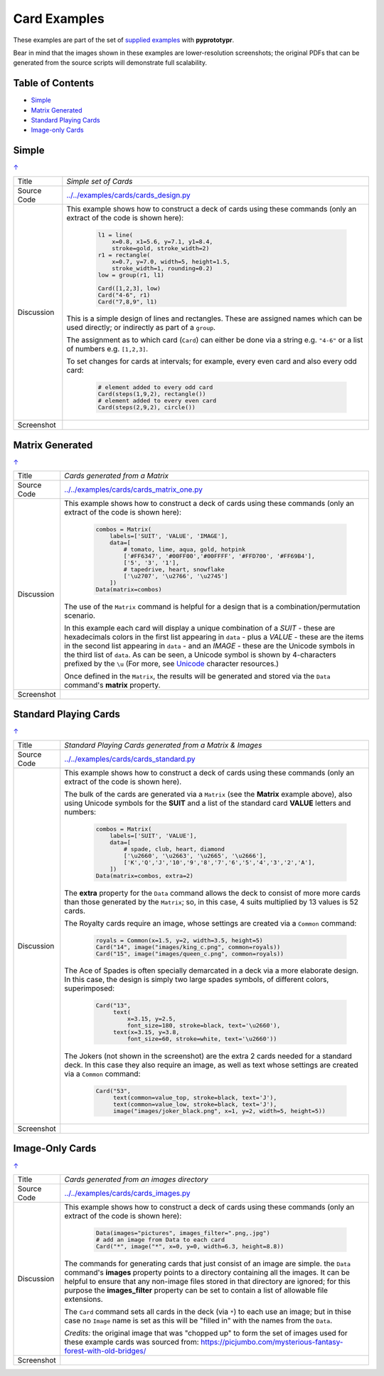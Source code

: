 =============
Card Examples
=============

These examples are part of the set of `supplied examples <index.rst>`_
with **pyprototypr**.

Bear in mind that the images shown in these examples are lower-resolution
screenshots; the original PDFs that can be generated from the source scripts
will demonstrate full scalability.

.. _table-of-contents:

Table of Contents
=================

- `Simple`_
- `Matrix Generated`_
- `Standard Playing Cards`_
- `Image-only Cards`_

Simple
======
`↑ <table-of-contents_>`_

=========== ==================================================================
Title       *Simple set of Cards*
----------- ------------------------------------------------------------------
Source Code `<../../examples/cards/cards_design.py>`_
----------- ------------------------------------------------------------------
Discussion  This example shows how to construct a deck of cards using these
            commands (only an extract of the code is shown here):

              .. code:: python

                l1 = line(
                    x=0.8, x1=5.6, y=7.1, y1=8.4,
                    stroke=gold, stroke_width=2)
                r1 = rectangle(
                    x=0.7, y=7.0, width=5, height=1.5,
                    stroke_width=1, rounding=0.2)
                low = group(r1, l1)

                Card([1,2,3], low)
                Card("4-6", r1)
                Card("7,8,9", l1)

            This is a simple design of lines and rectangles. These are
            assigned names which can be used directly; or indirectly as part
            of a ``group``.

            The assignment as to which card (``Card``) can either be done via
            a string e.g. ``"4-6"`` or a list of numbers e.g. ``[1,2,3]``.

            To set changes for cards at intervals; for example, every even
            card and also every odd card:

              .. code:: python

                # element added to every odd card
                Card(steps(1,9,2), rectangle())
                # element added to every even card
                Card(steps(2,9,2), circle())

----------- ------------------------------------------------------------------
Screenshot  .. image:: images/cards/cards_simple.png
               :width: 90%
=========== ==================================================================


Matrix Generated
================
`↑ <table-of-contents_>`_

=========== ==================================================================
Title       *Cards generated from a Matrix*
----------- ------------------------------------------------------------------
Source Code `<../../examples/cards/cards_matrix_one.py>`_
----------- ------------------------------------------------------------------
Discussion  This example shows how to construct a deck of cards using these
            commands (only an extract of the code is shown here):

              .. code:: python

                combos = Matrix(
                    labels=['SUIT', 'VALUE', 'IMAGE'],
                    data=[
                        # tomato, lime, aqua, gold, hotpink
                        ['#FF6347', '#00FF00','#00FFFF', '#FFD700', '#FF69B4'],
                        ['5', '3', '1'],
                        # tapedrive, heart, snowflake
                        ['\u2707', '\u2766', '\u2745']
                    ])
                Data(matrix=combos)

            The use of the ``Matrix`` command is helpful for a design that is
            a combination/permutation scenario.

            In this example each card will display a unique combination of a
            *SUIT* - these are hexadecimals colors in the first list appearing
            in ``data`` - plus a *VALUE* - these are the items in the second
            list appearing in ``data`` - and an *IMAGE* - these are the
            Unicode symbols in the third list of ``data``. As can be seen, a
            Unicode symbol is shown by 4-characters prefixed by the ``\u``
            (For more, see
            `Unicode <../useful_resources.rst#unicode-characters>`_
            character resources.)

            Once defined in the ``Matrix``, the results will be generated and
            stored via the ``Data`` command's **matrix** property.
----------- ------------------------------------------------------------------
Screenshot  .. image:: images/cards/cards_matrix.png
               :width: 90%
=========== ==================================================================


Standard Playing Cards
======================
`↑ <table-of-contents_>`_

=========== ==================================================================
Title       *Standard Playing Cards generated from a Matrix & Images*
----------- ------------------------------------------------------------------
Source Code `<../../examples/cards/cards_standard.py>`_
----------- ------------------------------------------------------------------
Discussion  This example shows how to construct a deck of cards using these
            commands (only an extract of the code is shown here).

            The bulk of the cards are generated via a ``Matrix`` (see the
            **Matrix** example above), also using Unicode symbols for the
            **SUIT** and a list of the standard card **VALUE** letters and
            numbers:

              .. code:: python

                combos = Matrix(
                    labels=['SUIT', 'VALUE'],
                    data=[
                        # spade, club, heart, diamond
                        ['\u2660', '\u2663', '\u2665', '\u2666'],
                        ['K','Q','J','10','9','8','7','6','5','4','3','2','A'],
                    ])
                Data(matrix=combos, extra=2)

            The **extra** property for the ``Data`` command allows the deck to
            consist of more more cards than those generated by the ``Matrix``;
            so, in this case, 4 suits multiplied by 13 values is 52 cards.

            The Royalty cards require an image, whose settings are created via
            a ``Common`` command:

              .. code:: python

                royals = Common(x=1.5, y=2, width=3.5, height=5)
                Card("14", image("images/king_c.png", common=royals))
                Card("15", image("images/queen_c.png", common=royals))

            The Ace of Spades is often specially demarcated in a deck via a
            more elaborate design. In this case, the design is simply two
            large spades symbols, of different colors, superimposed:

              .. code:: python

                Card("13",
                     text(
                         x=3.15, y=2.5,
                         font_size=180, stroke=black, text='\u2660'),
                     text(x=3.15, y=3.8,
                         font_size=60, stroke=white, text='\u2660'))

            The Jokers (not shown in the screenshot) are the extra 2 cards
            needed for a standard deck. In this case they also require an
            image, as well as text whose settings are created via a
            ``Common`` command:

              .. code:: python

                Card("53",
                     text(common=value_top, stroke=black, text='J'),
                     text(common=value_low, stroke=black, text='J'),
                     image("images/joker_black.png", x=1, y=2, width=5, height=5))


----------- ------------------------------------------------------------------
Screenshot  .. image:: images/cards/cards_standard.png
               :width: 90%
=========== ==================================================================


Image-Only Cards
================
`↑ <table-of-contents_>`_

=========== ==================================================================
Title       *Cards generated from an images directory*
----------- ------------------------------------------------------------------
Source Code `<../../examples/cards/cards_images.py>`_
----------- ------------------------------------------------------------------
Discussion  This example shows how to construct a deck of cards using these
            commands (only an extract of the code is shown here):

              .. code:: python

                Data(images="pictures", images_filter=".png,.jpg")
                # add an image from Data to each card
                Card("*", image("*", x=0, y=0, width=6.3, height=8.8))

            The commands for generating cards that just consist of an image
            are simple.  the ``Data`` command's **images** property points to
            a directory containing all the images. It can be helpful to ensure
            that any non-image files stored in that  directory are ignored;
            for this purpose the **images_filter** property can be set to
            contain a list of allowable file extensions.

            The ``Card`` command sets all cards in the deck (via ``*``) to
            each use an image; but in thise case no ``Image`` name is set
            as this will be "filled in" with the names from the ``Data``.

            *Credits:* the original image that was "chopped up" to form the
            set of images used for these example cards was sourced from:
            https://picjumbo.com/mysterious-fantasy-forest-with-old-bridges/

----------- ------------------------------------------------------------------
Screenshot  .. image:: images/cards/cards_images.png
               :width: 90%
=========== ==================================================================
